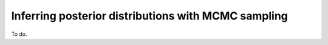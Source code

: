 ****************************************************
Inferring posterior distributions with MCMC sampling
****************************************************

To do.